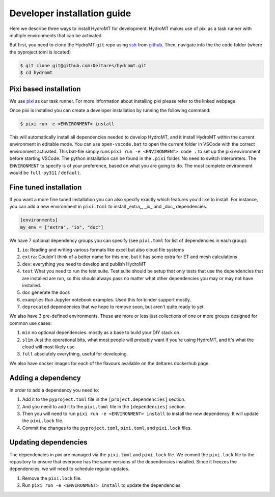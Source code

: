 .. _dev_install:

Developer installation guide
^^^^^^^^^^^^^^^^^^^^^^^^^^^^

Here we describe three ways to install HydroMT for development.
HydroMT makes use of pixi as a task runner with multiple environments that can be activated.

But first, you need to clone the HydroMT ``git`` repo using
`ssh <https://docs.github.com/en/authentication/connecting-to-github-with-ssh/adding-a-new-ssh-key-to-your-github-account>`_
from `github <https://github.com/Deltares/hydromt.git>`_.
Then, navigate into the the code folder (where the pyproject.toml is located)

.. code-block:: console

    $ git clone git@github.com:Deltares/hydromt.git
    $ cd hydromt


Pixi based installation
---------------------------

We use `pixi <https://prefix.dev/docs/pixi/overview>`_ as our task runner. For more information about installing pixi please refer to the linked webpage.

Once pixi is installed you can create a developer installation by running the following command:

.. code-block:: console

    $ pixi run -e <ENVIRONMENT> install

This will automatically install all dependencies needed to develop HydroMT, and it install HydroMT within the current environment in editable mode.
You can use ``open-vscode.bat`` to open the current folder in VSCode with the correct environment activated.
This bat-file simply runs ``pixi run -e <ENVIRONMENT> code .`` to set up the pixi environment before starting VSCode.
The python installation can be found in the ``.pixi`` folder. No need to switch interpreters.
The ``ENVIRONMENT`` to specify is of your preference, based on what you are going to do.
The most complete environment would be ``full-py311`` / ``default``.


Fine tuned installation
-----------------------

If you want a more fine tuned installation you can also specify exactly which features you'd like to install.
For instance, you can add a new environment in ``pixi.toml`` to install _extra_, _io_ and _doc_ dependencies.

.. code-block:: toml

    [environments]
    my_env = ["extra", "io", "doc"]

We have 7 optional dependency groups you can specify (see ``pixi.toml`` for list of dependencies in each group):

1. ``io``: Reading and writing various formats like excel but also cloud file systems
2. ``extra``: Couldn't think of a better name for this one, but it has some extra for ET and mesh calculations
3. ``dev``: everything you need to develop and publish HydroMT
4. ``test`` What you need to run the test suite. Test suite should be setup that only tests that use the dependencies that are installed are run, so this should always pass no matter what other dependencies you may or may not have installed.
5. ``doc`` generate the docs
6. ``examples`` Run Jupyter notebook examples. Used this for binder support mostly.
7. ``deprecated`` dependencies that we hope to remove soon, but aren't quite ready to yet.


We also have 3 pre-defined environments. These are more or less just collections of one or more groups designed for common use cases:

1. ``min`` no optional dependencies. mostly as a base to build your DIY stack on.
2. ``slim`` Just the operational bits, what most people will probably want if you're using HydroMT, and it's what the cloud will most likely use
3. ``full`` absolutely everything, useful for developing.

We also have docker images for each of the flavours available on the deltares dockerhub page.

Adding a dependency
-------------------

In order to add a dependency you need to:

1. Add it to the ``pyproject.toml`` file in the ``[project.dependencies]`` section.
2. And you need to add it to the ``pixi.toml`` file in the ``[dependencies]`` section.
3. Then you will need to run ``pixi run -e <ENVIRONMENT> install`` to install the new dependency. It will update the ``pixi.lock`` file.
4. Commit the changes to the ``pyproject.toml``, ``pixi.toml``, and ``pixi.lock`` files.

Updating dependencies
---------------------

The dependencies in pixi are managed via the ``pixi.toml`` and ``pixi.lock`` file.
We commit the ``pixi.lock`` file to the repository to ensure that everyone has the same versions of the dependencies installed.
Since it freezes the dependencies, we will need to schedule regular updates.

1. Remove the ``pixi.lock`` file.
2. Run ``pixi run -e <ENVIRONMENT> install`` to update the dependencies.
